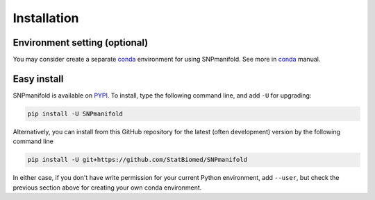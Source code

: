 ============
Installation
============

Environment setting (optional)
==============================

You may consider create a separate `conda`_ environment for using SNPmanifold.
See more in `conda`_ manual.

.. _conda: https://docs.conda.io/projects/conda/en/latest/user-guide/tasks/manage-environments.html


Easy install
============

SNPmanifold is available on `PYPI`_. To install, type the following command 
line, and add ``-U`` for upgrading:

.. code-block:: bash

  pip install -U SNPmanifold

Alternatively, you can install from this GitHub repository for the latest (often 
development) version by the following command line

.. code-block:: bash

  pip install -U git+https://github.com/StatBiomed/SNPmanifold

In either case, if you don't have write permission for your current Python 
environment, add ``--user``, but check the previous section above for creating 
your own conda environment.

.. _PYPI: https://pypi.org/project/SNPmanifold

